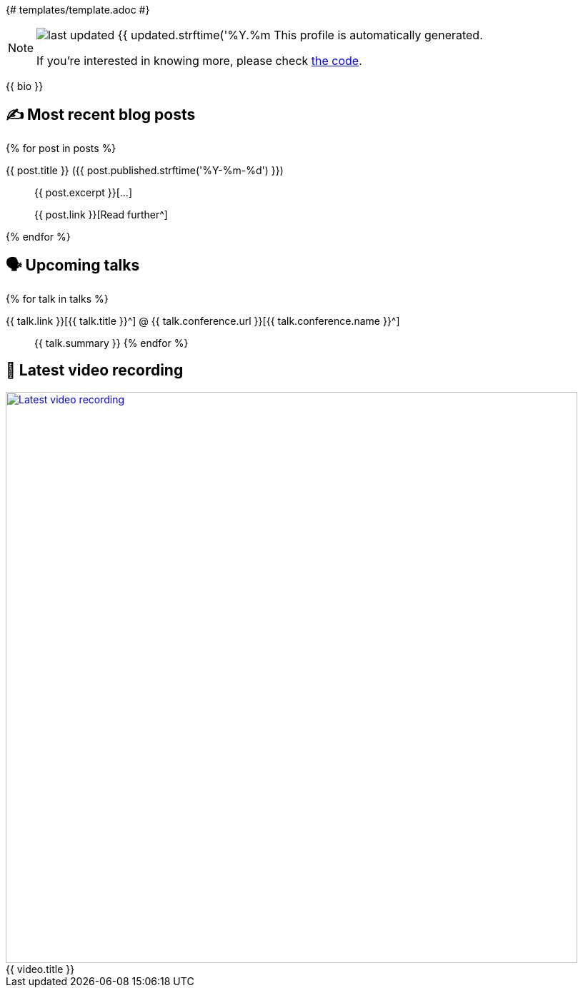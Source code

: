 {# templates/template.adoc #}

ifdef::env-github[]
:tip-caption: :bulb:
:note-caption: :information_source:
:important-caption: :heavy_exclamation_mark:
:caution-caption: :fire:
:warning-caption: :warning:
endif::[]

:figure-caption!:

[NOTE]
====
image:https://img.shields.io/badge/last_updated-{{ updated.strftime('%Y.%m.%d') }}-blue[]
 This profile is automatically generated.

If you're interested in knowing more, please check https://github.com/nfrankel/nfrankel-update/[the code^].
====

{{ bio }}

## ✍️ Most recent blog posts

{% for post in posts %}

{{ post.title }} ({{ post.published.strftime('%Y-%m-%d') }})::
{{ post.excerpt }}[...]
+
{{ post.link }}[Read further^]

{% endfor %}

## 🗣️ Upcoming talks

{% for talk in talks %}

{{ talk.link }}[{{ talk.title }}^] @ {{ talk.conference.url }}[{{ talk.conference.name }}^]::
+
{{ talk.summary }}
{% endfor %}

## 🎥 Latest video recording

image::https://img.youtube.com/vi/{{ video.id }}/sddefault.jpg[Latest video recording,800,link=https://www.youtube.com/watch?v={{ video.id }},title="{{ video.title }}"]